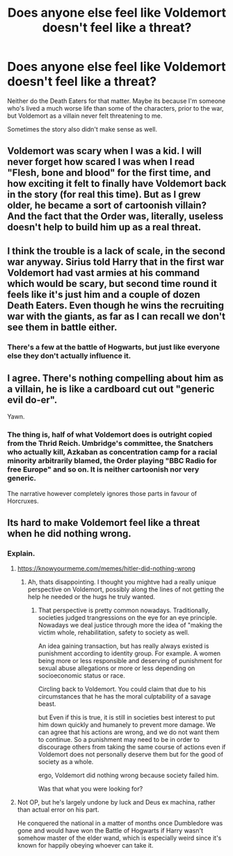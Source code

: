 #+TITLE: Does anyone else feel like Voldemort doesn't feel like a threat?

* Does anyone else feel like Voldemort doesn't feel like a threat?
:PROPERTIES:
:Author: ThePoarter
:Score: 5
:DateUnix: 1595854317.0
:DateShort: 2020-Jul-27
:FlairText: Discussion
:END:
Neither do the Death Eaters for that matter. Maybe its because I'm someone who's lived a much worse life than some of the characters, prior to the war, but Voldemort as a villain never felt threatening to me.

Sometimes the story also didn't make sense as well.


** Voldemort was scary when I was a kid. I will never forget how scared I was when I read "Flesh, bone and blood" for the first time, and how exciting it felt to finally have Voldemort back in the story (for real this time). But as I grew older, he became a sort of cartoonish villain? And the fact that the Order was, literally, useless doesn't help to build him up as a real threat.
:PROPERTIES:
:Author: Keira901
:Score: 10
:DateUnix: 1595869523.0
:DateShort: 2020-Jul-27
:END:


** I think the trouble is a lack of scale, in the second war anyway. Sirius told Harry that in the first war Voldemort had vast armies at his command which would be scary, but second time round it feels like it's just him and a couple of dozen Death Eaters. Even though he wins the recruiting war with the giants, as far as I can recall we don't see them in battle either.
:PROPERTIES:
:Author: snuffly22
:Score: 8
:DateUnix: 1595873203.0
:DateShort: 2020-Jul-27
:END:

*** There's a few at the battle of Hogwarts, but just like everyone else they don't actually influence it.
:PROPERTIES:
:Author: Electric999999
:Score: 2
:DateUnix: 1595881010.0
:DateShort: 2020-Jul-28
:END:


** I agree. There's nothing compelling about him as a villain, he is like a cardboard cut out "generic evil do-er".

Yawn.
:PROPERTIES:
:Score: 7
:DateUnix: 1595870921.0
:DateShort: 2020-Jul-27
:END:

*** The thing is, half of what Voldemort does is outright copied from the Thrid Reich. Umbridge's committee, the Snatchers who actually kill, Azkaban as concentration camp for a racial minority arbitrarily blamed, the Order playing "BBC Radio for free Europe" and so on. It is neither cartoonish nor very generic.

The narrative however completely ignores those parts in favour of Horcruxes.
:PROPERTIES:
:Author: Hellstrike
:Score: 4
:DateUnix: 1595885591.0
:DateShort: 2020-Jul-28
:END:


** Its hard to make Voldemort feel like a threat when he did nothing wrong.
:PROPERTIES:
:Author: brassbirch
:Score: 3
:DateUnix: 1595867937.0
:DateShort: 2020-Jul-27
:END:

*** Explain.
:PROPERTIES:
:Author: Duvkav1
:Score: 2
:DateUnix: 1595881752.0
:DateShort: 2020-Jul-28
:END:

**** [[https://knowyourmeme.com/memes/hitler-did-nothing-wrong]]
:PROPERTIES:
:Author: brassbirch
:Score: 2
:DateUnix: 1595884457.0
:DateShort: 2020-Jul-28
:END:

***** Ah, thats disappointing. I thought you mightve had a really unique perspective on Voldemort, possibly along the lines of not getting the help he needed or the hugs he truly wanted.
:PROPERTIES:
:Author: Duvkav1
:Score: 2
:DateUnix: 1595884784.0
:DateShort: 2020-Jul-28
:END:

****** That perspective is pretty common nowadays. Traditionally, societies judged trangressions on the eye for an eye principle. Nowadays we deal justice through more the idea of "making the victim whole, rehabilitation, safety to society as well.

An idea gaining transaction, but has really always existed is punishment according to identity group. For example. A women being more or less responsible and deserving of punishment for sexual abuse allegations or more or less depending on socioeconomic status or race.

Circling back to Voldemort. You could claim that due to his circumstances that he has the moral culptability of a savage beast.

but Even if this is true, it is still in societies best interest to put him down quickly and humanely to prevent more damage. We can agree that his actions are wrong, and we do not want them to continue. So a punishment may need to be in order to discourage others from taking the same course of actions even if Voldemort does not personally deserve them but for the good of society as a whole.

ergo, Voldemort did nothing wrong because society failed him.

Was that what you were looking for?
:PROPERTIES:
:Author: brassbirch
:Score: 1
:DateUnix: 1595889388.0
:DateShort: 2020-Jul-28
:END:


**** Not OP, but he's largely undone by luck and Deus ex machina, rather than actual error on his part.

He conquered the national in a matter of months once Dumbledore was gone and would have won the Battle of Hogwarts if Harry wasn't somehow master of the elder wand, which is especially weird since it's known for happily obeying whoever can take it.
:PROPERTIES:
:Author: Electric999999
:Score: 2
:DateUnix: 1595909670.0
:DateShort: 2020-Jul-28
:END:
